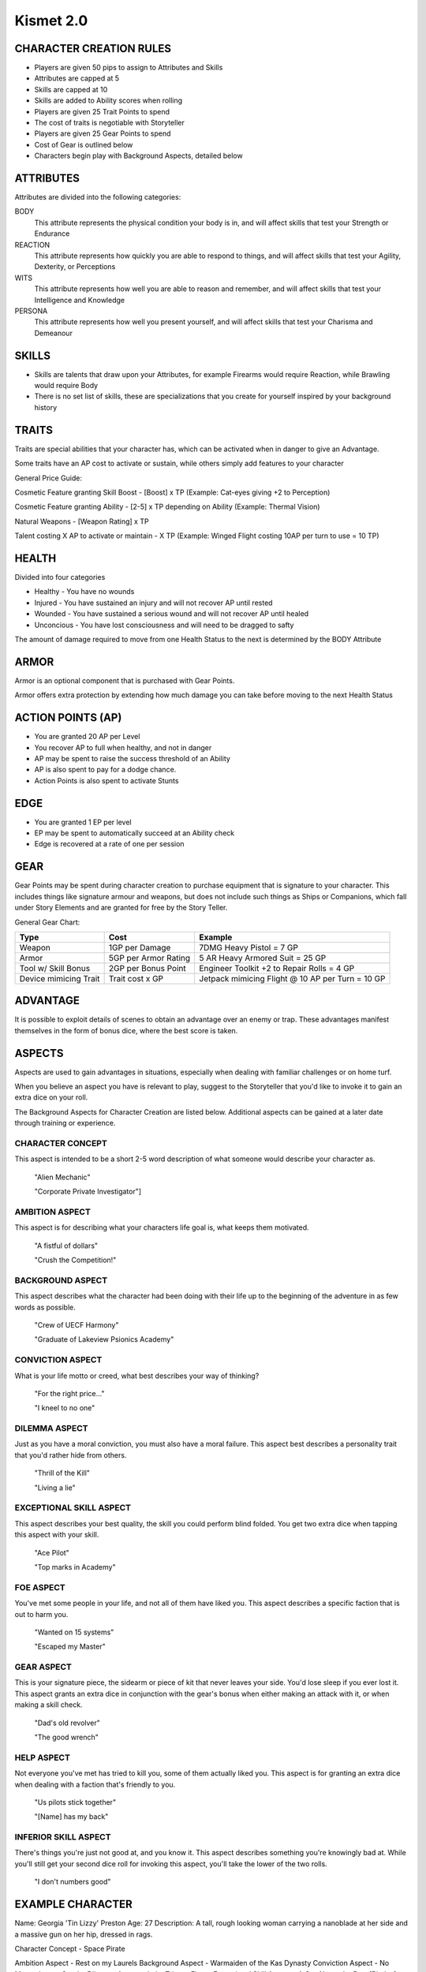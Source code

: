 ============
 Kismet 2.0
============

CHARACTER CREATION RULES
------------------------

- Players are given 50 pips to assign to Attributes and Skills
- Attributes are capped at 5
- Skills are capped at 10
- Skills are added to Ability scores when rolling
- Players are given 25 Trait Points to spend
- The cost of traits is negotiable with Storyteller
- Players are given 25 Gear Points to spend
- Cost of Gear is outlined below
- Characters begin play with Background Aspects, detailed below
 
ATTRIBUTES
----------

Attributes are divided into the following categories:

BODY
  This attribute represents the physical condition your body is in, and will affect skills that test your Strength or Endurance
 
REACTION
  This attribute represents how quickly you are able to respond to things, and will affect skills that test your Agility, Dexterity, or Perceptions
 
WITS
  This attribute represents how well you are  able to reason and remember, and will affect skills that test your Intelligence and Knowledge
 
PERSONA 
  This attribute represents how well you present yourself, and will affect skills that test your Charisma and Demeanour 
 
SKILLS
------

- Skills are talents that draw upon your Attributes, for example Firearms would require Reaction, while Brawling would require Body
- There is no set list of skills, these are specializations that you create for yourself inspired by your background history

TRAITS
------

Traits are special abilities that your character has, which can be activated when in danger to give an Advantage. 

Some traits have an AP cost to activate or sustain, while others simply add features to your character

General Price Guide:

Cosmetic Feature granting Skill Boost - [Boost] x TP (Example: Cat-eyes giving +2 to Perception)

Cosmetic Feature granting Ability - [2-5] x TP depending on Ability (Example: Thermal Vision)

Natural Weapons - [Weapon Rating] x TP

Talent costing X AP to activate or maintain - X TP   (Example: Winged Flight costing 10AP per turn to use = 10 TP)

HEALTH
------

Divided into four categories

- Healthy    - You have no wounds
- Injured    - You have sustained an injury and will not recover AP until rested
- Wounded    - You have sustained a serious wound and will not recover AP until healed
- Unconcious - You have lost consciousness and will need to be dragged to safty

The amount of damage required to move from one Health Status to the next is determined by the BODY Attribute

ARMOR
-----

Armor is an optional component that is purchased with Gear Points.

Armor offers extra protection by extending how much damage you can take before moving to the next Health Status

ACTION POINTS (AP)
------------------

- You are granted 20 AP per Level
- You recover AP to full when healthy, and not in danger
- AP may be spent to raise the success threshold of an Ability 
- AP is also spent to pay for a dodge chance. 
- Action Points is also spent to activate Stunts

EDGE
----

- You are granted 1 EP per level 
- EP may be spent to automatically succeed at an Ability check
- Edge is recovered at a rate of one per session

GEAR
----

Gear Points may be spent during character creation to purchase equipment that is signature to your character. This includes things like signature armour and weapons, but does not include such things as Ships or Companions, which fall under Story Elements and are granted for free by the Story Teller. 

General Gear Chart:

+-----------------------+----------------------+--------------------------------------------------+
| Type                  | Cost                 | Example                                          |
+=======================+======================+==================================================+
| Weapon                | 1GP per Damage       | 7DMG Heavy Pistol = 7 GP                         |
+-----------------------+----------------------+--------------------------------------------------+
| Armor                 | 5GP per Armor Rating | 5 AR Heavy Armored Suit = 25 GP                  |
+-----------------------+----------------------+--------------------------------------------------+
| Tool w/ Skill Bonus   | 2GP per Bonus Point  | Engineer Toolkit +2 to Repair Rolls = 4 GP       |
+-----------------------+----------------------+--------------------------------------------------+
| Device mimicing Trait | Trait cost x GP      | Jetpack mimicing Flight @ 10 AP per Turn = 10 GP |
+-----------------------+----------------------+--------------------------------------------------+


ADVANTAGE
---------

It is possible to exploit details of scenes to obtain an advantage over an enemy or trap. These advantages manifest themselves in the form of bonus dice, where the best score is taken. 

ASPECTS
-------

Aspects are used to gain advantages in situations, especially when dealing with familiar challenges or on home turf.  

When you believe an aspect you have is relevant to play, suggest to the Storyteller that you'd like to invoke it to gain an extra dice on your roll. 

The Background Aspects for Character Creation are listed below. Additional aspects can be gained at a later date through training or experience.

CHARACTER CONCEPT
*****************

This aspect is intended to be a short 2-5 word description of what someone would describe your character as.

    "Alien Mechanic"
    
    "Corporate Private Investigator"]

AMBITION ASPECT
***************

This aspect is for describing what your characters life goal is, what keeps them motivated.

    "A fistful of dollars"
    
    "Crush the Competition!"
       
BACKGROUND ASPECT
*****************

This aspect describes what the character had been doing with their life up to the beginning of the adventure in as few words as possible.

    "Crew of UECF Harmony"
    
    "Graduate of Lakeview Psionics Academy"

CONVICTION ASPECT
*****************

What is your life motto or creed, what best describes your way of thinking?

    "For the right price..."
    
    "I kneel to no one"

DILEMMA ASPECT
**************

Just as you have a moral conviction, you must also have a moral failure. This aspect best describes a personality trait that you'd rather hide from others.

    "Thrill of the Kill"
    
    "Living a lie"

EXCEPTIONAL SKILL ASPECT
************************

This aspect describes your best quality, the skill you could perform blind folded. You get two extra dice when tapping this aspect with your skill.

    "Ace Pilot"
    
    "Top marks in Academy"

FOE ASPECT
**********

You've met some people  in your life, and not all of them have liked you. This aspect describes a specific faction that is out to harm you.

    "Wanted on 15 systems"
    
    "Escaped my Master"
           
GEAR ASPECT
***********

This is your signature piece, the sidearm or piece of kit that never leaves your side. You'd lose sleep if you ever lost it. This aspect grants an extra dice in conjunction with the gear's bonus when either making an attack with it, or when making a skill check.

    "Dad's old revolver"
    
    "The good wrench"
   
HELP ASPECT
***********

Not everyone you've met has tried to kill you, some of them actually liked you. This aspect is for granting an extra dice when dealing with a faction that's friendly to you.

    "Us pilots stick together"
    
    "[Name] has my back"

INFERIOR SKILL ASPECT
*********************

There's things you're just not good at, and you know it. This aspect describes something you're knowingly bad at. While you'll still get your second dice roll for invoking this aspect, you'll take the lower of the two rolls.

    "I don't numbers good"

EXAMPLE CHARACTER
-----------------

Name: Georgia 'Tin Lizzy' Preston
Age: 27
Description: A tall, rough looking woman carrying a nanoblade at her side and a massive gun on her hip, dressed in rags.

Character Concept        - Space Pirate

Ambition Aspect           	- Rest on my Laurels 
Background Aspect         	- Warmaiden of the Kas Dynasty
Conviction Aspect         	- No Mercy, but no Cruelty
Dilemma Aspect       		- Itchy Trigger Finger
Exceptional Skill Aspect  	- A Cut Above the Rest [Blades]
Foe Aspect                	- Hardened Criminal
Gear Aspect               	- Modified Dynn Taurus X11 'Judgement' revolver
Help Aspect               	- Brannwyn Star
Inferior Skill Aspect     	- Aint IS a word ya shithawk [Diplomacy]

Level     	[1]
Health    	[Healthy] [Injured] [Wounded] [Incapacitated]
Armor		[2]
Stamina		[20]
Edge      	[1]
  
Body		5
  Brawl			5
  Parkour		5

Reflexes	5
  Dodge			5
  Swordplay		10
  Firearms		5
  
Wits		2
  Perception		2

Persona		2
  Intimidate		4

Traits
	Wired Reflexes - Spend 10 stamina to automatically dodge an attack made against you. [10 TP]
	Cyber-eye - Grants Infrared Vision, and Smartlink [5 TP]
	STUNT! Dervish - When weilding a gun in one hand and a sword in the other, spend 5 AP to attack with both in one turn - [5 TP]
	STUNT! Shake it Off - When you have just been successfully attacked, but took no damage due to a successful Dodge or Armor check, you may spend 5 TP to make an immediate Attack of Opportunity  - [5 TP]
	  
	  
Gear
	HELIX QUESTware - Light Armor 2 AR [10GP] 
	Modified Dynn Taurus X11 'Judgement' revolver - Heavy Pistol 10DMG [10GP]
	Nanosaber - monofilament blade 5DMG [5GP]
